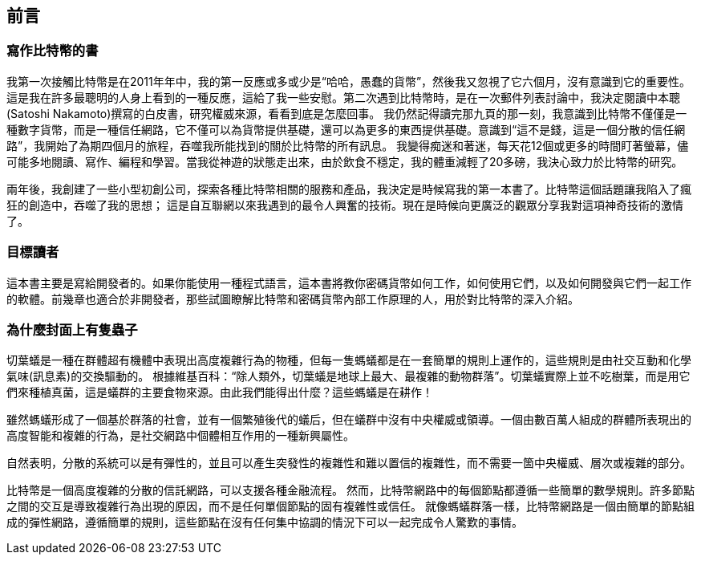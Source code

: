 [preface]
== 前言

=== 寫作比特幣的書

((("bitcoin", "benefits of", id="BCbasicbenefits0")))((("decentralized systems", "bitcoin as")))
我第一次接觸比特幣是在2011年年中，我的第一反應或多或少是“哈哈，愚蠢的貨幣”，然後我又忽視了它六個月，沒有意識到它的重要性。
這是我在許多最聰明的人身上看到的一種反應，這給了我一些安慰。第二次遇到比特幣時，是在一次郵件列表討論中，我決定閱讀中本聰(Satoshi Nakamoto)撰寫的白皮書，研究權威來源，看看到底是怎麼回事。
 ((("digital currencies", "bitcoin vs. others")))我仍然記得讀完那九頁的那一刻，我意識到比特幣不僅僅是一種數字貨幣，而是一種信任網路，它不僅可以為貨幣提供基礎，還可以為更多的東西提供基礎。意識到“這不是錢，這是一個分散的信任網路”，我開始了為期四個月的旅程，吞噬我所能找到的關於比特幣的所有訊息。
我變得痴迷和著迷，每天花12個或更多的時間盯著螢幕，儘可能多地閱讀、寫作、編程和學習。當我從神遊的狀態走出來，由於飲食不穩定，我的體重減輕了20多磅，我決心致力於比特幣的研究。

兩年後，我創建了一些小型初創公司，探索各種比特幣相關的服務和產品，我決定是時候寫我的第一本書了。比特幣這個話題讓我陷入了瘋狂的創造中，吞噬了我的思想；
這是自互聯網以來我遇到的最令人興奮的技術。現在是時候向更廣泛的觀眾分享我對這項神奇技術的激情了。

=== 目標讀者

這本書主要是寫給開發者的。如果你能使用一種程式語言，這本書將教你密碼貨幣如何工作，如何使用它們，以及如何開發與它們一起工作的軟體。前幾章也適合於非開發者，那些試圖瞭解比特幣和密碼貨幣內部工作原理的人，用於對比特幣的深入介紹。

=== 為什麼封面上有隻蟲子

((("decentralized systems", "in nature")))切葉蟻是一種在群體超有機體中表現出高度複雜行為的物種，但每一隻螞蟻都是在一套簡單的規則上運作的，這些規則是由社交互動和化學氣味(訊息素)的交換驅動的。
根據維基百科：“除人類外，切葉蟻是地球上最大、最複雜的動物群落”。切葉蟻實際上並不吃樹葉，而是用它們來種植真菌，這是蟻群的主要食物來源。由此我們能得出什麼？這些螞蟻是在耕作！

雖然螞蟻形成了一個基於群落的社會，並有一個繁殖後代的蟻后，但在蟻群中沒有中央權威或領導。一個由數百萬人組成的群體所表現出的高度智能和複雜的行為，是社交網路中個體相互作用的一種新興屬性。

自然表明，分散的系統可以是有彈性的，並且可以產生突發性的複雜性和難以置信的複雜性，而不需要一箇中央權威、層次或複雜的部分。

((("decentralized systems", "benefits of")))比特幣是一個高度複雜的分散的信託網路，可以支援各種金融流程。
然而，比特幣網路中的每個節點都遵循一些簡單的數學規則。許多節點之間的交互是導致複雜行為出現的原因，而不是任何單個節點的固有複雜性或信任。
就像螞蟻群落一樣，比特幣網路是一個由簡單的節點組成的彈性網路，遵循簡單的規則，這些節點在沒有任何集中協調的情況下可以一起完成令人驚歎的事情。((("", startref="BCbasicbenefits0")))